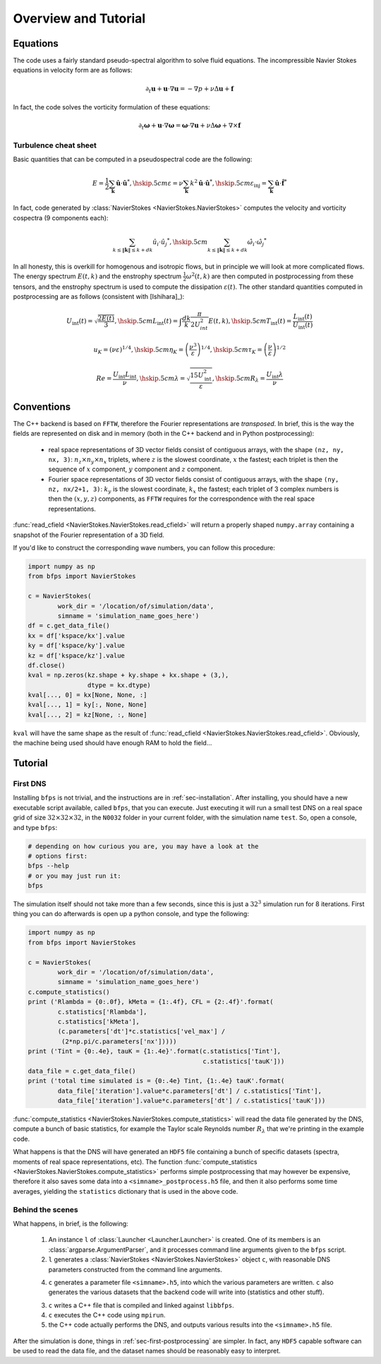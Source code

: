 =====================
Overview and Tutorial
=====================

---------
Equations
---------

The code uses a fairly standard pseudo-spectral algorithm to solve fluid
equations.
The incompressible Navier Stokes equations in velocity form are as
follows:

.. math::

    \partial_t \mathbf{u} + \mathbf{u} \cdot \nabla \mathbf{u} =
    - \nabla p + \nu \Delta \mathbf{u} + \mathbf{f}

In fact, the code solves the vorticity formulation of these equations:

.. math::
    \partial_t \mathbf{\omega} +
    \mathbf{u} \cdot \nabla \mathbf{\omega} =
    \mathbf{\omega} \cdot \nabla \mathbf{u} +
    \nu \Delta \mathbf{\omega} + \nabla \times \mathbf{f}

Turbulence cheat sheet
----------------------

Basic quantities that can be computed in a pseudospectral code are the
following:

.. math::

    E = \frac{1}{2} \sum_{\mathbf{k}} \hat{\mathbf{u}} \cdot \hat{\mathbf{u}}^*, \hskip .5cm
    \varepsilon = \nu \sum_{\mathbf{k}} k^2 \hat{\mathbf{u}} \cdot \hat{\mathbf{u}}^*, \hskip .5cm
    \varepsilon_{\textrm{inj}} = \sum_{\mathbf{k}} \hat{\mathbf{u}} \cdot \hat{\mathbf{f}}^*

In fact, code generated by
:class:`NavierStokes <NavierStokes.NavierStokes>` computes the velocity
and vorticity cospectra (9 components each):

.. math::

    \sum_{k \leq \|\mathbf{k}\| \leq k+dk}\hat{u_i} \cdot \hat{u_j}^*, \hskip .5cm
    \sum_{k \leq \|\mathbf{k}\| \leq k+dk}\hat{\omega_i} \cdot \hat{\omega_j}^*

In all honesty, this is overkill for homogenous and isotropic flows, but
in principle we will look at more complicated flows.
The energy spectrum :math:`E(t, k)` and the enstrophy spectrum
:math:`\frac{1}{2}\omega^2(t, k)` are then computed in
postprocessing from these tensors, and the enstrophy spectrum is used to
compute the dissipation :math:`\varepsilon(t)`.
The other standard quantities computed in postprocessing are as follows
(consistent with [Ishihara]_):

.. math::

    U_{\textrm{int}}(t) = \sqrt{\frac{2E(t)}{3}}, \hskip .5cm
    L_{\textrm{int}}(t) = \int \frac{dk}{k} \frac{\pi}{2U_{int}^2} E(t, k), \hskip .5cm
    T_{\textrm{int}}(t) =
    \frac{L_{\textrm{int}}(t)}{U_{\textrm{int}}(t)}

    u_K = (\nu \varepsilon)^{1/4}, \hskip .5cm
    \eta_K = \left(\frac{\nu^3}{\varepsilon}\right)^{1/4}, \hskip .5cm
    \tau_K = \left(\frac{\nu}{\varepsilon}\right)^{1/2}

    Re = \frac{U_{\textrm{int}} L_{\textrm{int}}}{\nu}, \hskip .5cm
    \lambda = \sqrt{\frac{15 U_{\textrm{int}}^2}{\varepsilon}}, \hskip
    .5cm
    R_{\lambda} = \frac{U_{\textrm{int}} \lambda}{\nu}

-----------
Conventions
-----------

The C++ backend is based on ``FFTW``, therefore the Fourier
representations are *transposed*.
In brief, this is the way the fields are represented on disk and in
memory (both in the C++ backend and in Python postprocessing):

    * real space representations of 3D vector fields consist of
      contiguous arrays, with the shape ``(nz, ny, nx, 3)``:
      :math:`n_z \times n_y \times n_x` triplets, where :math:`z` is the
      slowest coordinate, :math:`x` the fastest; each triplet is then
      the sequence of :math:`x` component, :math:`y` component and
      :math:`z` component.

    * Fourier space representations of 3D vector fields consist of
      contiguous arrays, with the shape ``(ny, nz, nx/2+1, 3)``:
      :math:`k_y` is the slowest coordinate, :math:`k_x` the fastest;
      each triplet of 3 complex numbers is then the :math:`(x, y, z)`
      components, as ``FFTW`` requires for the correspondence with the
      real space representations.

:func:`read_cfield <NavierStokes.NavierStokes.read_cfield>` will return
a properly shaped ``numpy.array`` containing a snapshot of the Fourier
representation of a 3D field.

If you'd like to construct the corresponding wave numbers, you can
follow this procedure:

.. code:: python

    import numpy as np
    from bfps import NavierStokes

    c = NavierStokes(
            work_dir = '/location/of/simulation/data',
            simname = 'simulation_name_goes_here')
    df = c.get_data_file()
    kx = df['kspace/kx'].value
    ky = df['kspace/ky'].value
    kz = df['kspace/kz'].value
    df.close()
    kval = np.zeros(kz.shape + ky.shape + kx.shape + (3,),
                    dtype = kx.dtype)
    kval[..., 0] = kx[None, None, :]
    kval[..., 1] = ky[:, None, None]
    kval[..., 2] = kz[None, :, None]

``kval`` will have the same shape as the result of
:func:`read_cfield <NavierStokes.NavierStokes.read_cfield>`.
Obviously, the machine being used should have enough RAM to hold the
field...

--------
Tutorial
--------

First DNS
---------

Installing ``bfps`` is not trivial, and the instructions are in
:ref:`sec-installation`.
After installing, you should have a new executable script
available, called ``bfps``, that you can execute.
Just executing it will run a small test DNS on a real space grid of size
:math:`32 \times 32 \times 32`, in the ``N0032`` folder in your current
folder, with the simulation name ``test``.
So, open a console, and type ``bfps``:

.. code:: bash

    # depending on how curious you are, you may have a look at the
    # options first:
    bfps --help
    # or you may just run it:
    bfps

The simulation itself should not take more than a few seconds, since
this is just a :math:`32^3` simulation run for 8 iterations.
First thing you can do afterwards is open up a python console, and type
the following:

.. _sec-first-postprocessing:

.. code:: python

    import numpy as np
    from bfps import NavierStokes

    c = NavierStokes(
            work_dir = '/location/of/simulation/data',
            simname = 'simulation_name_goes_here')
    c.compute_statistics()
    print ('Rlambda = {0:.0f}, kMeta = {1:.4f}, CFL = {2:.4f}'.format(
            c.statistics['Rlambda'],
            c.statistics['kMeta'],
            (c.parameters['dt']*c.statistics['vel_max'] /
             (2*np.pi/c.parameters['nx']))))
    print ('Tint = {0:.4e}, tauK = {1:.4e}'.format(c.statistics['Tint'],
                                                   c.statistics['tauK']))
    data_file = c.get_data_file()
    print ('total time simulated is = {0:.4e} Tint, {1:.4e} tauK'.format(
            data_file['iteration'].value*c.parameters['dt'] / c.statistics['Tint'],
            data_file['iteration'].value*c.parameters['dt'] / c.statistics['tauK']))

:func:`compute_statistics <NavierStokes.NavierStokes.compute_statistics>`
will read the data
file generated by the DNS, compute a bunch of basic statistics, for
example the Taylor scale Reynolds number :math:`R_\lambda` that we're
printing in the example code.

What happens is that the DNS will have generated an ``HDF5`` file
containing a bunch of specific datasets (spectra, moments of real space
representations, etc).
The function
:func:`compute_statistics <NavierStokes.NavierStokes.compute_statistics>`
performs simple postprocessing that may however be expensive, therefore
it also saves some data into a ``<simname>_postprocess.h5`` file, and
then it also performs some time averages, yielding the ``statistics``
dictionary that is used in the above code.

Behind the scenes
-----------------

What happens, in brief, is the following:

    1. An instance ``l`` of :class:`Launcher <Launcher.Launcher>` is created.
       One of its members is an :class:`argparse.ArgumentParser`, and
       it processes command line arguments given to the ``bfps`` script.
    2. ``l`` generates a
       :class:`NavierStokes <NavierStokes.NavierStokes>` object ``c``, with
       reasonable DNS parameters constructed from the command line
       arguments.
    4. ``c`` generates a parameter file ``<simname>.h5``, into which the
       various parameters are written.
       ``c`` also generates the various datasets that the backend code
       will write into (statistics and other stuff).
    3. ``c`` writes a C++ file that is compiled and linked against
       ``libbfps``.
    4. ``c`` executes the C++ code using ``mpirun``.
    5. the C++ code actually performs the DNS, and outputs various
       results into the ``<simname>.h5`` file.

After the simulation is done, things in :ref:`sec-first-postprocessing`
are simpler.
In fact, any ``HDF5`` capable software can be used to read the data
file, and the dataset names should be reasonably easy to interpret.


